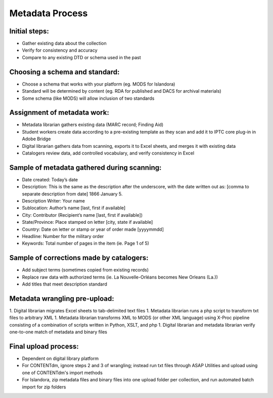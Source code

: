 ================
Metadata Process
================

**************
Initial steps:
**************

* Gather existing data about the collection
* Verify for consistency and accuracy
* Compare to any existing DTD or schema used in the past

*******************************
Choosing a schema and standard:
*******************************

* Choose a schema that works with your platform (eg. MODS for Islandora)
* Standard will be determined by content (eg. RDA for published and DACS for archival materials)
* Some schema (like MODS) will allow inclusion of two standards

*******************************
Assignment of metadata work:
*******************************

* Metadata librarian gathers existing data (MARC record; Finding Aid)
* Student workers create data according to a pre-existing template as they scan and add it to IPTC core plug-in in Adobe Bridge
* Digital librarian gathers data from scanning, exports it to Excel sheets, and merges it with existing data
* Catalogers review data, add controlled vocabulary, and verify consistency in Excel

********************************************
Sample of metadata gathered during scanning:
********************************************

* Date created: Today’s date
* Description: This is the same as the description after the underscore, with the date written out as: [comma to separate description from date] 1866 January 5. 
* Description Writer: Your name
* Sublocation: Author’s name [last, first if available]
* City: Contributor (Recipient’s name [last, first if available])
* State/Province: Place stamped on letter [city, state if available]
* Country: Date on letter or stamp or year of order made [yyyymmdd]
* Headline: Number for the military order
* Keywords: Total number of pages in the item (ie. Page 1 of 5)

*****************************************
Sample of corrections made by catalogers:
*****************************************

* Add subject terms (sometimes copied from existing records)
* Replace raw data with authorized terms (ie. La Nouvelle-Orléans becomes New Orleans (La.))
* Add titles that meet description standard

******************************
Metadata wrangling pre-upload:
******************************

1. Digital librarian migrates Excel sheets to tab-delimited text files
1. Metadata librarian runs a php script to transform txt files to arbitrary XML
1. Metadata librarian transforms XML to MODS (or other XML language) using X-Proc pipeline consisting of a combination of scripts written in Python, XSLT, and php
1. Digital librarian and metadata librarian verify one-to-one match of metadata and binary files

*********************
Final upload process:
*********************

* Dependent on digital library platform
* For CONTENTdm, ignore steps 2 and 3 of wrangling; instead run txt files through ASAP Utilities and upload using one of CONTENTdm's import methods
* For Islandora, zip metadata files and binary files into one upload folder per collection, and run automated batch import for zip folders
